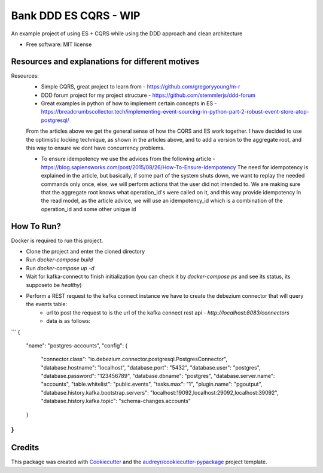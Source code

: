================
Bank DDD ES CQRS - WIP
================

An example project of using ES + CQRS while using the DDD approach and clean architecture


* Free software: MIT license

Resources and explanations for different motives
--------
Resources:
 - Simple CQRS, great project to learn from - https://github.com/gregoryyoung/m-r
 - DDD forum project for my project structure - https://github.com/stemmlerjs/ddd-forum
 - Great examples in python of how to implement certain concepts in ES - https://breadcrumbscollector.tech/implementing-event-sourcing-in-python-part-2-robust-event-store-atop-postgresql/

 From the articles above we get the general sense of how the CQRS and ES work together.
 I have decided to use the optimistic locking technique, as shown in the articles above, and to add a version to the
 aggregate root, and this way to ensure we dont have concurrency problems.

 - To ensure idempotency we use the advices from the following article - https://blog.sapiensworks.com/post/2015/08/26/How-To-Ensure-Idempotency
   The need for idempotency is explained in the article, but basically, if some part of the system shuts down,
   we want to replay the needed commands only once, else, we will perform actions that the user did not intended to.
   We are making sure that the aggregate root knows what operation_id's were called on it, and this way provide idempotency
   In the read model, as the article advice, we will use an idempotency_id which is a combination of the operation_id and some other unique id

How To Run?
----------
Docker is required to run this project.

- Clone the project and enter the cloned directory
- Run `docker-compose build`
- Run `docker-compose up -d`
- Wait for kafka-connect to finish initialization (you can check it by `docker-compose ps` and see its status, its supposeto be `healthy`)
- Perform a REST request to the kafka connect instance we have to create the debezium connector that will query the events table:
    - url to post the request to is the url of the kafka connect rest api - `http://localhost:8083/connectors`
    - data is as follows:
```
{
    "name": "postgres-accounts",
    "config": {
        "connector.class": "io.debezium.connector.postgresql.PostgresConnector",
        "database.hostname": "localhost",
        "database.port": "5432",
        "database.user": "postgres",
        "database.password": "123456789",
        "database.dbname": "postgres",
        "database.server.name": "accounts",
        "table.whitelist": "public.events",
        "tasks.max": "1",
        "plugin.name": "pgoutput",
        "database.history.kafka.bootstrap.servers": "localhost:19092,localhost:29092,localhost:39092",
        "database.history.kafka.topic": "schema-changes.accounts"
    }
}
```


Credits
-------

This package was created with Cookiecutter_ and the `audreyr/cookiecutter-pypackage`_ project template.

.. _Cookiecutter: https://github.com/audreyr/cookiecutter
.. _`audreyr/cookiecutter-pypackage`: https://github.com/audreyr/cookiecutter-pypackage
